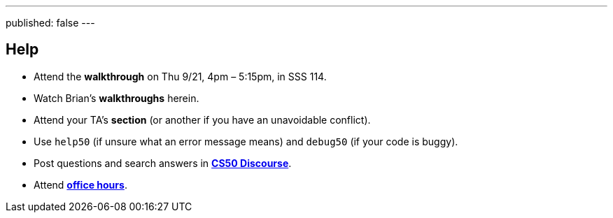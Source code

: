 ---
published: false
---

== Help

* Attend the *walkthrough* on Thu 9/21, 4pm – 5:15pm, in SSS 114.
* Watch Brian's *walkthroughs* herein.
* Attend your TA's *section* (or another if you have an unavoidable conflict).
* Use `help50` (if unsure what an error message means) and `debug50` (if your code is buggy).
* Post questions and search answers in https://discourse.cs50.net/c/cs50-2017[*CS50 Discourse*].
* Attend https://cs50.yale.edu/hours[*office hours*].
